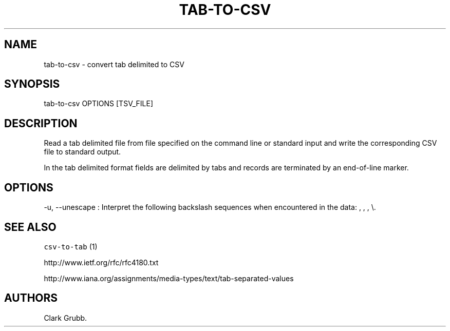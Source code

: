 .TH TAB-TO-CSV 1 "February 16, 2013" 
.SH NAME
.PP
tab-to-csv - convert tab delimited to CSV
.SH SYNOPSIS
.PP
tab-to-csv OPTIONS [TSV_FILE]
.SH DESCRIPTION
.PP
Read a tab delimited file from file specified on the command line or
standard input and write the corresponding CSV file to standard output.
.PP
In the tab delimited format fields are delimited by tabs and records are
terminated by an end-of-line marker.
.SH OPTIONS
.PP
-u, --unescape : Interpret the following backslash sequences when
encountered in the data: , , , \\.
.SH SEE ALSO
.PP
\f[C]csv-to-tab\f[] (1)
.PP
http://www.ietf.org/rfc/rfc4180.txt
.PP
http://www.iana.org/assignments/media-types/text/tab-separated-values
.SH AUTHORS
Clark Grubb.
